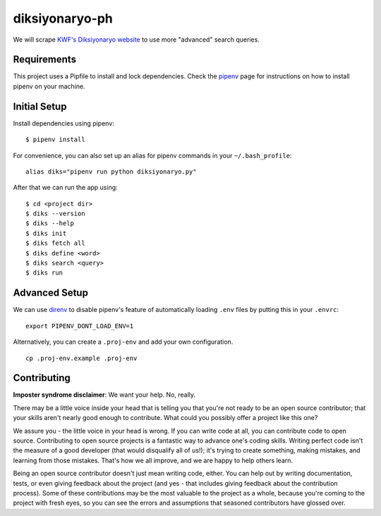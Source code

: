 ===============
diksiyonaryo-ph
===============

We will scrape `KWF's Diksiyonaryo website <http://diksiyonaryo.ph>`_ to use more "advanced" search queries.

Requirements
------------

This project uses a Pipfile to install and lock dependencies. Check the `pipenv <https://github.com/pypa/pipenv>`_ page for instructions on how to install pipenv on your machine.

Initial Setup
-------------

Install dependencies using pipenv: ::

    $ pipenv install

For convenience, you can also set up an alias for pipenv commands in your ``~/.bash_profile``: ::

    alias diks="pipenv run python diksiyonaryo.py"

After that we can run the app using: ::

    $ cd <project dir>
    $ diks --version
    $ diks --help
    $ diks init
    $ diks fetch all
    $ diks define <word>
    $ diks search <query>
    $ diks run

Advanced Setup
--------------

We can use `direnv <https://github.com/direnv/direnv>`_ to disable pipenv's feature of automatically loading ``.env`` files by putting this in your ``.envrc``: ::

    export PIPENV_DONT_LOAD_ENV=1

Alternatively, you can create a ``.proj-env`` and add your own configuration. ::

    cp .proj-env.example .proj-env

Contributing
------------

**Imposter syndrome disclaimer**: We want your help. No, really.

There may be a little voice inside your head that is telling you that you're not ready to be an open source contributor; that your skills aren't nearly good enough to contribute. What could you possibly offer a project like this one?

We assure you - the little voice in your head is wrong. If you can write code at all, you can contribute code to open source. Contributing to open source projects is a fantastic way to advance one's coding skills. Writing perfect code isn't the measure of a good developer (that would disqualify all of us!); it's trying to create something, making mistakes, and learning from those mistakes. That's how we all improve, and we are happy to help others learn.

Being an open source contributor doesn't just mean writing code, either. You can help out by writing documentation, tests, or even giving feedback about the project (and yes - that includes giving feedback about the contribution process). Some of these contributions may be the most valuable to the project as a whole, because you're coming to the project with fresh eyes, so you can see the errors and assumptions that seasoned contributors have glossed over.
